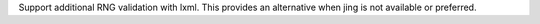 Support additional RNG validation with lxml. This provides an alternative when jing is not available or preferred.